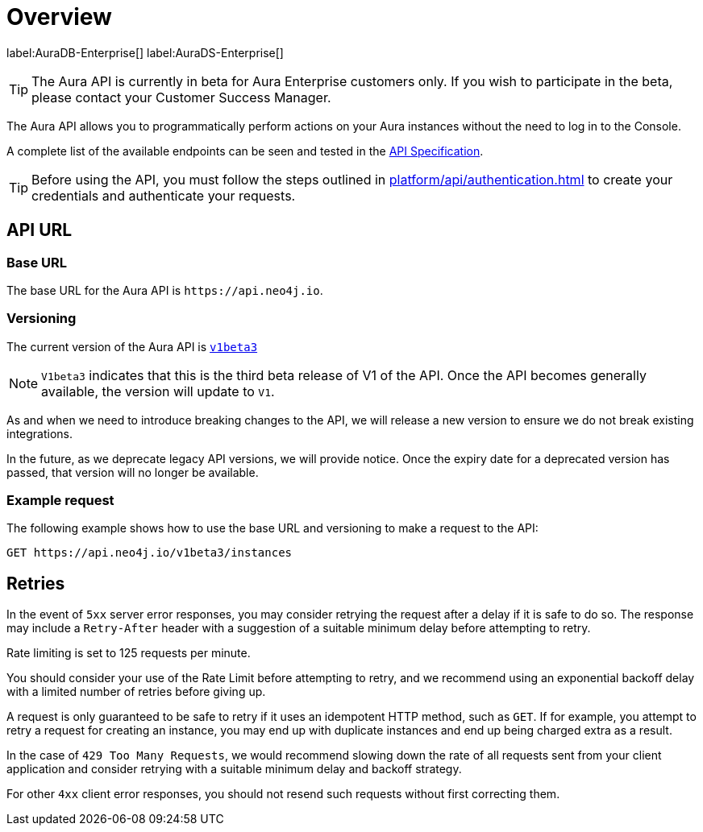[[aura-api-overview]]
= Overview
:description: This page introduces the Aura API.

label:AuraDB-Enterprise[]
label:AuraDS-Enterprise[]

[TIP]
====
The Aura API is currently in beta for Aura Enterprise customers only. If you wish to participate in the beta, please contact your Customer Success Manager.
====

The Aura API allows you to programmatically perform actions on your Aura instances without the need to log in to the Console.

A complete list of the available endpoints can be seen and tested in the link:{neo4j-docs-base-uri}/aura/platform/api/specification/[API Specification].

[TIP]
====
Before using the API, you must follow the steps outlined in xref:platform/api/authentication.adoc[] to create your credentials and authenticate your requests.
====

== API URL

=== Base URL

The base URL for the Aura API is `\https://api.neo4j.io`.

=== Versioning

The current version of the Aura API  is `link:{neo4j-docs-base-uri}/aura/platform/api/specification/[v1beta3]`

[NOTE]
====
`V1beta3` indicates that this is the third beta release of V1 of the API. 
Once the API becomes generally available, the version will update to `V1`.
====

As and when we need to introduce breaking changes to the API, we will release a new version to ensure we do not break existing integrations.

In the future, as we deprecate legacy API versions, we will provide notice. 
Once the expiry date for a deprecated version has passed, that version will no longer be available.

=== Example request

The following example shows how to use the base URL and versioning to make a request to the API:

`GET \https://api.neo4j.io/v1beta3/instances`

== Retries

In the event of `5xx` server error responses, you may consider retrying the request after a delay if it is safe to do so. The response may include a `Retry-After` header with a suggestion of a suitable minimum delay before attempting to retry.

Rate limiting is set to 125 requests per minute.

You should consider your use of the Rate Limit before attempting to retry, and we recommend using an exponential backoff delay with a limited number of retries before giving up.

A request is only guaranteed to be safe to retry if it uses an idempotent HTTP method, such as `GET`. If for example, you attempt to retry a request for creating an instance, you may end up with duplicate instances and end up being charged extra as a result.

In the case of `429 Too Many Requests`, we would recommend slowing down the rate of all requests sent from your client application and consider retrying with a suitable minimum delay and backoff strategy.

For other `4xx` client error responses, you should not resend such requests without first correcting them.


